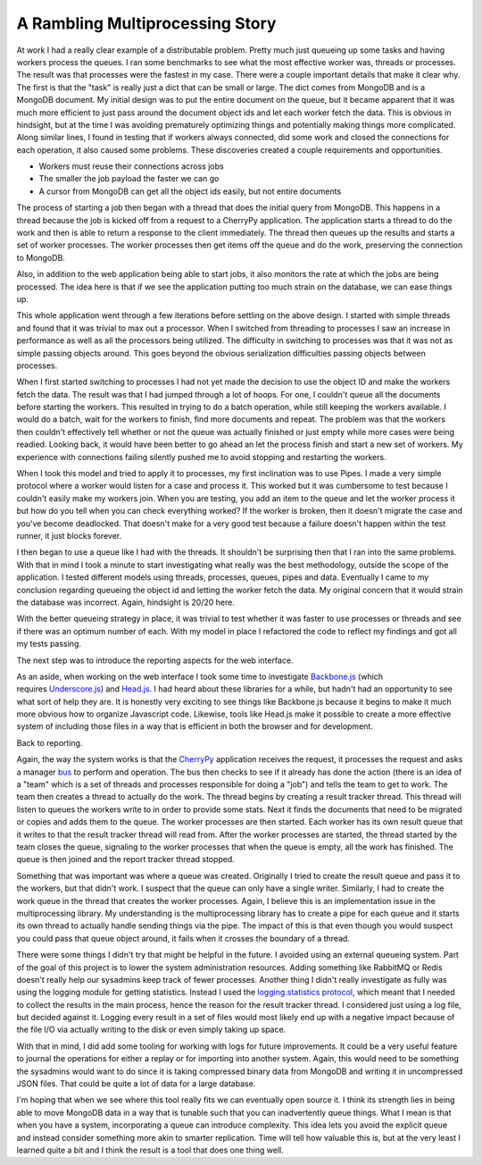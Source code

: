 A Rambling Multiprocessing Story
################################

At work I had a really clear example of a distributable problem. Pretty
much just queueing up some tasks and having workers process the queues.
I ran some benchmarks to see what the most effective worker was, threads
or processes. The result was that processes were the fastest in my case.
There were a couple important details that make it clear why. The first
is that the "task" is really just a dict that can be small or large. The
dict comes from MongoDB and is a MongoDB document. My initial design was
to put the entire document on the queue, but it became apparent that it
was much more efficient to just pass around the document object ids and
let each worker fetch the data. This is obvious in hindsight, but at the
time I was avoiding prematurely optimizing things and potentially making
things more complicated. Along similar lines, I found in testing that if
workers always connected, did some work and closed the connections for
each operation, it also caused some problems. These discoveries created
a couple requirements and opportunities.

-  Workers must reuse their connections across jobs
-  The smaller the job payload the faster we can go
-  A cursor from MongoDB can get all the object ids easily, but not
   entire documents

The process of starting a job then began with a thread that does the
initial query from MongoDB. This happens in a thread because the job is
kicked off from a request to a CherryPy application. The application
starts a thread to do the work and then is able to return a response to
the client immediately. The thread then queues up the results and starts
a set of worker processes. The worker processes then get items off the
queue and do the work, preserving the connection to MongoDB.

Also, in addition to the web application being able to start jobs, it
also monitors the rate at which the jobs are being processed. The idea
here is that if we see the application putting too much strain on the
database, we can ease things up.

This whole application went through a few iterations before settling on
the above design. I started with simple threads and found that it was
trivial to max out a processor. When I switched from threading to
processes I saw an increase in performance as well as all the processors
being utilized. The difficulty in switching to processes was that it was
not as simple passing objects around. This goes beyond the obvious
serialization difficulties passing objects between processes.

When I first started switching to processes I had not yet made the
decision to use the object ID and make the workers fetch the data. The
result was that I had jumped through a lot of hoops. For one, I couldn't
queue all the documents before starting the workers. This resulted in
trying to do a batch operation, while still keeping the workers
available. I would do a batch, wait for the workers to finish, find more
documents and repeat. The problem was that the workers then couldn't
effectively tell whether or not the queue was actually finished or just
empty while more cases were being readied. Looking back, it would have
been better to go ahead an let the process finish and start a new set of
workers. My experience with connections failing silently pushed me to
avoid stopping and restarting the workers.

When I took this model and tried to apply it to processes, my first
inclination was to use Pipes. I made a very simple protocol where a
worker would listen for a case and process it. This worked but it was
cumbersome to test because I couldn't easily make my workers join. When
you are testing, you add an item to the queue and let the worker process
it but how do you tell when you can check everything worked? If the
worker is broken, then it doesn't migrate the case and you've become
deadlocked. That doesn't make for a very good test because a failure
doesn't happen within the test runner, it just blocks forever.

I then began to use a queue like I had with the threads. It shouldn't
be surprising then that I ran into the same problems. With that in mind
I took a minute to start investigating what really was the best
methodology, outside the scope of the application. I tested different
models using threads, processes, queues, pipes and data. Eventually I
came to my conclusion regarding queueing the object id and letting the
worker fetch the data. My original concern that it would strain the
database was incorrect. Again, hindsight is 20/20 here.

With the better queueing strategy in place, it was trivial to test
whether it was faster to use processes or threads and see if there was
an optimum number of each. With my model in place I refactored the code
to reflect my findings and got all my tests passing.

The next step was to introduce the reporting aspects for the web
interface.

As an aside, when working on the web interface I took some time to
investigate `Backbone.js`_ (which requires \ `Underscore.js`_) and
`Head.js`_. I had heard about these libraries for a while, but hadn't
had an opportunity to see what sort of help they are. It is honestly
very exciting to see things like Backbone.js because it begins to make
it much more obvious how to organize Javascript code. Likewise, tools
like Head.js make it possible to create a more effective system of
including those files in a way that is efficient in both the browser and
for development.

Back to reporting.

Again, the way the system works is that the `CherryPy`_ application
receives the request, it processes the request and asks a manager `bus`_
to perform and operation. The bus then checks to see if it already has
done the action (there is an idea of a "team" which is a set of threads
and processes responsible for doing a "job") and tells the team to get
to work. The team then creates a thread to actually do the work. The
thread begins by creating a result tracker thread. This thread will
listen to queues the workers write to in order to provide some stats.
Next it finds the documents that need to be migrated or copies and adds
them to the queue. The worker processes are then started. Each worker
has its own result queue that it writes to that the result tracker
thread will read from. After the worker processes are started, the
thread started by the team closes the queue, signaling to the worker
processes that when the queue is empty, all the work has finished. The
queue is then joined and the report tracker thread stopped.

Something that was important was where a queue was created. Originally
I tried to create the result queue and pass it to the workers, but that
didn't work. I suspect that the queue can only have a single writer.
Similarly, I had to create the work queue in the thread that creates the
worker processes. Again, I believe this is an implementation issue in
the multiprocessing library. My understanding is the multiprocessing
library has to create a pipe for each queue and it starts its own thread
to actually handle sending things via the pipe. The impact of this is
that even though you would suspect you could pass that queue object
around, it fails when it crosses the boundary of a thread.

There were some things I didn't try that might be helpful in the
future. I avoided using an external queueing system. Part of the goal of
this project is to lower the system administration resources. Adding
something like RabbitMQ or Redis doesn't really help our sysadmins keep
track of fewer processes. Another thing I didn't really investigate as
fully was using the logging module for getting statistics. Instead I
used the `logging.statistics protocol`_, which meant that I needed to
collect the results in the main process, hence the reason for the result
tracker thread. I considered just using a log file, but decided against
it. Logging every result in a set of files would most likely end up with
a negative impact because of the file I/O via actually writing to the
disk or even simply taking up space.

With that in mind, I did add some tooling for working with logs for
future improvements. It could be a very useful feature to journal the
operations for either a replay or for importing into another system.
Again, this would need to be something the sysadmins would want to do
since it is taking compressed binary data from MongoDB and writing it in
uncompressed JSON files. That could be quite a lot of data for a large
database.

I'm hoping that when we see where this tool really fits we can
eventually open source it. I think its strength lies in being able to
move MongoDB data in a way that is tunable such that you
can inadvertently queue things. What I mean is that when you have a
system, incorporating a queue can introduce complexity. This idea lets
you avoid the explicit queue and instead consider something more akin to
smarter replication. Time will tell how valuable this is, but at the
very least I learned quite a bit and I think the result is a tool that
does one thing well.

.. _Backbone.js: http://documentcloud.github.com/backbone/
.. _Underscore.js: http://documentcloud.github.com/underscore/
.. _Head.js: http://headjs.com/
.. _CherryPy: http://cherrypy.org
.. _bus: http://www.aminus.org/blogs/index.php/2007/06/24/web_site_process_bus?blog=2
.. _logging.statistics protocol: http://www.aminus.org/blogs/index.php/2010/11/19/logging-statistics?blog=2


.. author:: default
.. categories:: code
.. tags:: javascript, mongodb, programming, python, testing
.. comments::

